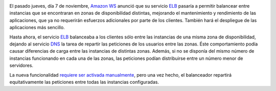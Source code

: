 .. title: ELB de Amazon WS balancea entre zonas de disponibilidad
.. author: Ignasi Fosch
.. slug: amazon-ws-elb-balancea-entre-zonas
.. date: 2013/11/10 08:00
.. tags: Amazon WS

.. image:: /images/AmazonWebservices.png
   :alt: AWS
   :align: left

El pasado jueves, día 7 de noviembre, `Amazon WS`_ anunció que su servicio ELB_ pasaría a permitir balancear entre instancias que se encontraran en zonas de disponibilidad distintas, mejorando el mantenimiento y rendimiento de las aplicaciones, que ya no requerirán esfuerzos adicionales por parte de los clientes. También hará el despliegue de las aplicaciones más sencillo.

.. TEASER_END

Hasta ahora, el servicio ELB_ balanceaba a los clientes sólo entre las instancias de una misma zona de disponibilidad, dejando al servicio DNS_ la tarea de repartir las peticiones de los usuarios entre las zonas. Éste comportamiento podía causar diferencias de carga entre las instancias de distintas zonas. Además, si no se disponía del mismo número de instancias funcionando en cada una de las zonas, las peticiones podían distribuirse entre un número menor de servidores.

La nueva funcionalidad `requiere ser activada manualmente`_, pero una vez hecho, el balanceador repartirá equitativamente las peticiones entre todas las instancias configuradas.

.. _`requiere ser activada manualmente`: http://docs.aws.amazon.com/ElasticLoadBalancing/latest/DeveloperGuide/TerminologyandKeyConcepts.html?channel=EM&Campaign_Type=Launch&Campaign_id=47667000&ref_=pe_411040_47667000_7&#request-routing
.. _DNS: http://es.wikipedia.org/wiki/Domain_Name_System
.. _`Amazon WS`: http://aws.amazon.com/es/
.. _Amazon: `Amazon WS`_
.. _AWS: `Amazon WS`_
.. _ELB: http://aws.amazon.com/es/elb/
